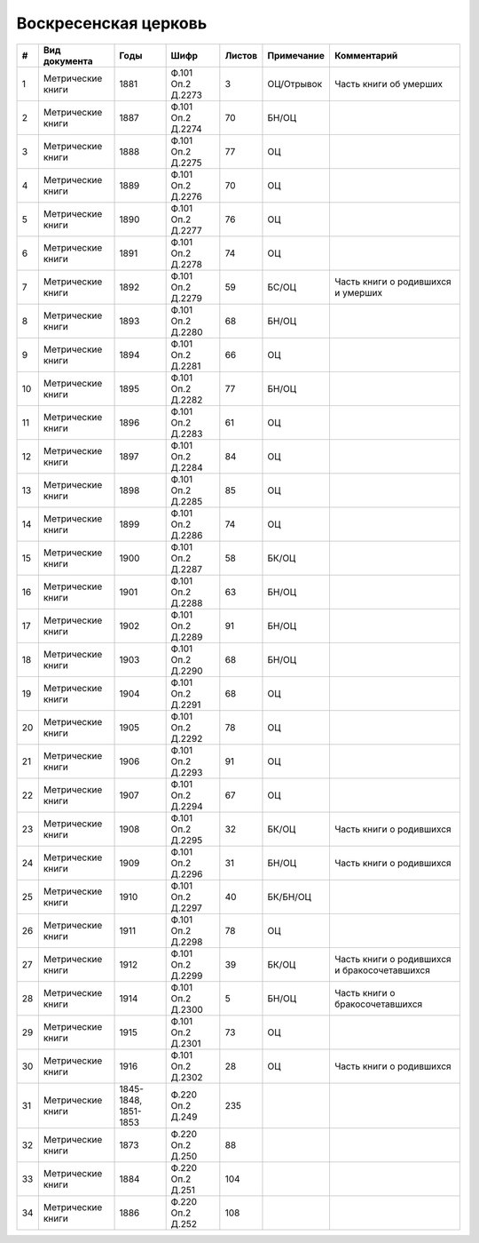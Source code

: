 
.. Church datasheet RST template
.. Autogenerated by cfp-sphinx.py

.. index:: Воскресенская церковь

Воскресенская церковь
=====================

.. list-table::
   :header-rows: 1

   * - #
     - Вид документа
     - Годы
     - Шифр
     - Листов
     - Примечание
     - Комментарий

   * - 1
     - Метрические книги
     - 1881
     - Ф.101 Оп.2 Д.2273
     - 3
     - ОЦ/Отрывок
     - Часть книги об умерших
   * - 2
     - Метрические книги
     - 1887
     - Ф.101 Оп.2 Д.2274
     - 70
     - БН/ОЦ
     - 
   * - 3
     - Метрические книги
     - 1888
     - Ф.101 Оп.2 Д.2275
     - 77
     - ОЦ
     - 
   * - 4
     - Метрические книги
     - 1889
     - Ф.101 Оп.2 Д.2276
     - 70
     - ОЦ
     - 
   * - 5
     - Метрические книги
     - 1890
     - Ф.101 Оп.2 Д.2277
     - 76
     - ОЦ
     - 
   * - 6
     - Метрические книги
     - 1891
     - Ф.101 Оп.2 Д.2278
     - 74
     - ОЦ
     - 
   * - 7
     - Метрические книги
     - 1892
     - Ф.101 Оп.2 Д.2279
     - 59
     - БС/ОЦ
     - Часть книги о родившихся и умерших
   * - 8
     - Метрические книги
     - 1893
     - Ф.101 Оп.2 Д.2280
     - 68
     - БН/ОЦ
     - 
   * - 9
     - Метрические книги
     - 1894
     - Ф.101 Оп.2 Д.2281
     - 66
     - ОЦ
     - 
   * - 10
     - Метрические книги
     - 1895
     - Ф.101 Оп.2 Д.2282
     - 77
     - БН/ОЦ
     - 
   * - 11
     - Метрические книги
     - 1896
     - Ф.101 Оп.2 Д.2283
     - 61
     - ОЦ
     - 
   * - 12
     - Метрические книги
     - 1897
     - Ф.101 Оп.2 Д.2284
     - 84
     - ОЦ
     - 
   * - 13
     - Метрические книги
     - 1898
     - Ф.101 Оп.2 Д.2285
     - 85
     - ОЦ
     - 
   * - 14
     - Метрические книги
     - 1899
     - Ф.101 Оп.2 Д.2286
     - 74
     - ОЦ
     - 
   * - 15
     - Метрические книги
     - 1900
     - Ф.101 Оп.2 Д.2287
     - 58
     - БК/ОЦ
     - 
   * - 16
     - Метрические книги
     - 1901
     - Ф.101 Оп.2 Д.2288
     - 63
     - БН/ОЦ
     - 
   * - 17
     - Метрические книги
     - 1902
     - Ф.101 Оп.2 Д.2289
     - 91
     - БН/ОЦ
     - 
   * - 18
     - Метрические книги
     - 1903
     - Ф.101 Оп.2 Д.2290
     - 68
     - БН/ОЦ
     - 
   * - 19
     - Метрические книги
     - 1904
     - Ф.101 Оп.2 Д.2291
     - 68
     - ОЦ
     - 
   * - 20
     - Метрические книги
     - 1905
     - Ф.101 Оп.2 Д.2292
     - 78
     - ОЦ
     - 
   * - 21
     - Метрические книги
     - 1906
     - Ф.101 Оп.2 Д.2293
     - 91
     - ОЦ
     - 
   * - 22
     - Метрические книги
     - 1907
     - Ф.101 Оп.2 Д.2294
     - 67
     - ОЦ
     - 
   * - 23
     - Метрические книги
     - 1908
     - Ф.101 Оп.2 Д.2295
     - 32
     - БК/ОЦ
     - Часть книги о родившихся
   * - 24
     - Метрические книги
     - 1909
     - Ф.101 Оп.2 Д.2296
     - 31
     - БН/ОЦ
     - Часть книги о родившихся
   * - 25
     - Метрические книги
     - 1910
     - Ф.101 Оп.2 Д.2297
     - 40
     - БК/БН/ОЦ
     - 
   * - 26
     - Метрические книги
     - 1911
     - Ф.101 Оп.2 Д.2298
     - 78
     - ОЦ
     - 
   * - 27
     - Метрические книги
     - 1912
     - Ф.101 Оп.2 Д.2299
     - 39
     - БК/ОЦ
     - Часть книги о родившихся и бракосочетавшихся
   * - 28
     - Метрические книги
     - 1914
     - Ф.101 Оп.2 Д.2300
     - 5
     - БН/ОЦ
     - Часть книги о бракосочетавшихся
   * - 29
     - Метрические книги
     - 1915
     - Ф.101 Оп.2 Д.2301
     - 73
     - ОЦ
     - 
   * - 30
     - Метрические книги
     - 1916
     - Ф.101 Оп.2 Д.2302
     - 28
     - ОЦ
     - Часть книги о родившихся
   * - 31
     - Метрические книги
     - 1845-1848, 1851-1853
     - Ф.220 Оп.2 Д.249
     - 235
     - 
     - 
   * - 32
     - Метрические книги
     - 1873
     - Ф.220 Оп.2 Д.250
     - 88
     - 
     - 
   * - 33
     - Метрические книги
     - 1884
     - Ф.220 Оп.2 Д.251
     - 104
     - 
     - 
   * - 34
     - Метрические книги
     - 1886
     - Ф.220 Оп.2 Д.252
     - 108
     - 
     - 


